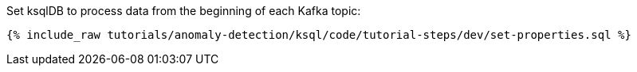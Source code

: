Set ksqlDB to process data from the beginning of each Kafka topic:

+++++
<pre class="snippet"><code class="sql">{% include_raw tutorials/anomaly-detection/ksql/code/tutorial-steps/dev/set-properties.sql %}</code></pre>
+++++
